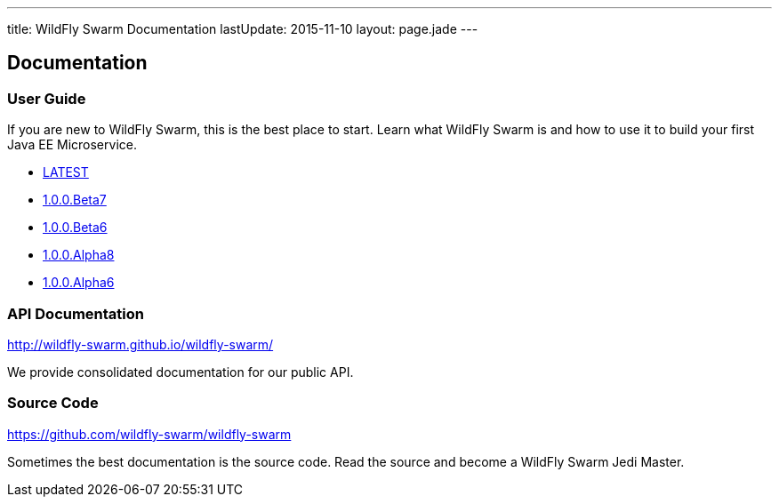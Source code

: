 ---
title: WildFly Swarm Documentation
lastUpdate: 2015-11-10
layout: page.jade
---

++++
<div class="page-header">
  <h2>Documentation</a>
</div>
++++

=== User Guide

If you are new to WildFly Swarm, this is the best place to start. Learn
what WildFly Swarm is and how to use it to build your first Java EE
Microservice.

* link:/documentation/HEAD[LATEST]

* link:/documentation/1-0-0-Beta7[1.0.0.Beta7]
* link:/documentation/1-0-0-Beta6[1.0.0.Beta6]
* link:/documentation/1-0-0-Alpha8[1.0.0.Alpha8]
* link:/documentation/1-0-0-Alpha6[1.0.0.Alpha6]


=== API Documentation

http://wildfly-swarm.github.io/wildfly-swarm/

We provide consolidated documentation for our public API.


=== Source Code

https://github.com/wildfly-swarm/wildfly-swarm

Sometimes the best documentation is the source code. Read the source
and become a WildFly Swarm Jedi Master.
